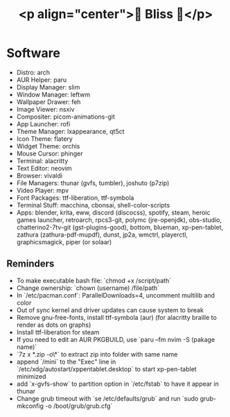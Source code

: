 #+TITLE: <p align="center">🌸 Bliss 🌸</p>
[[https://user-images.githubusercontent.com/13358601/221479020-b8ecb8c6-ae86-468d-890f-d337314a849e.png]]
* Software
- Distro: arch
- AUR Helper: paru
- Display Manager: slim
- Window Manager: leftwm
- Wallpaper Drawer: feh
- Image Viewer: nsxiv
- Compositer: picom-animations-git
- App Launcher: rofi
- Theme Manager: lxappearance, qt5ct
- Icon Theme: flatery
- Widget Theme: orchis
- Mouse Cursor: phinger
- Terminal: alacritty
- Text Editor: neovim
- Browser: vivaldi
- File Managers: thunar (gvfs, tumbler), joshuto (p7zip)
- Video Player: mpv
- Font Packages: ttf-liberation, ttf-symbola
- Terminal Stuff: macchina, cbonsai, shell-color-scripts
- Apps: blender, krita, eww, discord (discocss), spotify, steam, heroic games launcher, retroarch, rpcs3-git, polymc (jre-openjdk), obs-studio, chatterino2-7tv-git (gst-plugins-good), bottom, blueman, xp-pen-tablet, zathura (zathura-pdf-mupdf), dunst, jp2a, wmctrl, playerctl, graphicsmagick, piper (or solaar)
** Reminders
- To make executable bash file: `chmod +x /script/path`
- Change ownership: `chown (username) /file/path`
- In `/etc/pacman.conf`: ParallelDownloads=4, uncomment multilib and color
- Out of sync kernel and driver updates can cause system to break
- Remove gnu-free-fonts, install ttf-symbola (aur) (for alacritty braille to render as dots on graphs)
- Install ttf-liberation for steam
- If you need to edit an AUR PKGBUILD, use `paru --fm nvim -S (pakage name)`
- `7z x *.zip -o\*` to extract zip into folder with same name
- append `/mini` to the "Exec" line in `/etc/xdg/autostart/xppentablet.desktop` to start xp-pen-tablet minimized
- add `x-gvfs-show` to partition option in `/etc/fstab` to have it appear in thunar
- Change grub timeout with `se /etc/defaults/grub` and run `sudo grub-mkconfig -o /boot/grub/grub.cfg`
